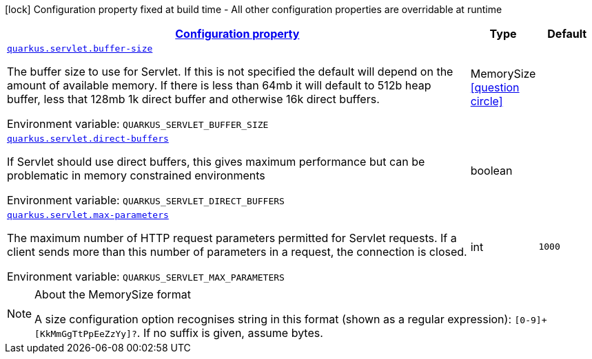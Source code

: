 
:summaryTableId: quarkus-servlet-servlet-runtime-config
[.configuration-legend]
icon:lock[title=Fixed at build time] Configuration property fixed at build time - All other configuration properties are overridable at runtime
[.configuration-reference, cols="80,.^10,.^10"]
|===

h|[[quarkus-servlet-servlet-runtime-config_configuration]]link:#quarkus-servlet-servlet-runtime-config_configuration[Configuration property]

h|Type
h|Default

a| [[quarkus-servlet-servlet-runtime-config_quarkus.servlet.buffer-size]]`link:#quarkus-servlet-servlet-runtime-config_quarkus.servlet.buffer-size[quarkus.servlet.buffer-size]`

[.description]
--
The buffer size to use for Servlet. If this is not specified the default will depend on the amount of available memory. If there is less than 64mb it will default to 512b heap buffer, less that 128mb 1k direct buffer and otherwise 16k direct buffers.

Environment variable: `+++QUARKUS_SERVLET_BUFFER_SIZE+++`
--|MemorySize  link:#memory-size-note-anchor[icon:question-circle[], title=More information about the MemorySize format]
|


a| [[quarkus-servlet-servlet-runtime-config_quarkus.servlet.direct-buffers]]`link:#quarkus-servlet-servlet-runtime-config_quarkus.servlet.direct-buffers[quarkus.servlet.direct-buffers]`

[.description]
--
If Servlet should use direct buffers, this gives maximum performance but can be problematic in memory constrained environments

Environment variable: `+++QUARKUS_SERVLET_DIRECT_BUFFERS+++`
--|boolean 
|


a| [[quarkus-servlet-servlet-runtime-config_quarkus.servlet.max-parameters]]`link:#quarkus-servlet-servlet-runtime-config_quarkus.servlet.max-parameters[quarkus.servlet.max-parameters]`

[.description]
--
The maximum number of HTTP request parameters permitted for Servlet requests. If a client sends more than this number of parameters in a request, the connection is closed.

Environment variable: `+++QUARKUS_SERVLET_MAX_PARAMETERS+++`
--|int 
|`1000`

|===
[NOTE]
[[memory-size-note-anchor]]
.About the MemorySize format
====
A size configuration option recognises string in this format (shown as a regular expression): `[0-9]+[KkMmGgTtPpEeZzYy]?`.
If no suffix is given, assume bytes.
====
